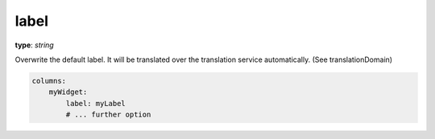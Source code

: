 label
~~~~~

**type**: `string`

Overwrite the default label. It will be translated over the translation service automatically. (See translationDomain)

.. code-block:: yaml

    columns:
        myWidget:
            label: myLabel
            # ... further option